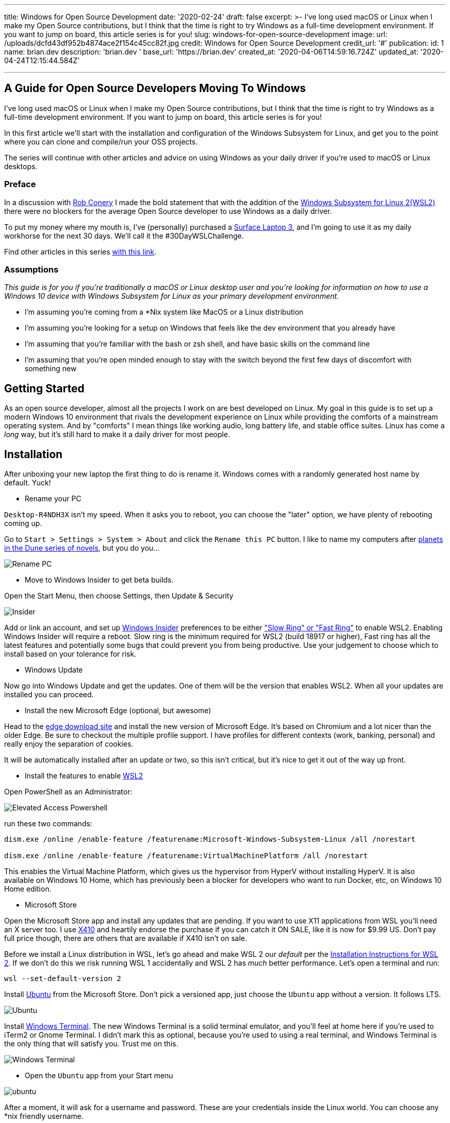 '''

title: Windows for Open Source Development date: '2020-02-24' draft: false excerpt: >-   I've long used macOS or Linux when I make my Open Source contributions, but I   think that the time is right to try Windows as a full-time development   environment.
If you want to jump on board, this article series is for you!
slug: windows-for-open-source-development image:   url: /uploads/dcfd43df952b4874ace2f154c45cc82f.jpg   credit: Windows for Open Source Development   credit_url: '#' publication:   id: 1   name: brian.dev   description: 'brian.dev '   base_url: 'https://brian.dev'   created_at: '2020-04-06T14:59:16.724Z'   updated_at: '2020-04-24T12:15:44.584Z'

'''

== A Guide for Open Source Developers Moving To Windows

I've long used macOS or Linux when I make my Open Source contributions, but I think that the time is right to try Windows as a full-time development environment.
If you want to jump on board, this article series is for you!

In this first article we'll start with the installation and configuration of the Windows Subsystem for Linux, and get you to the point where you can clone and compile/run your OSS projects.

The series will continue with other articles and advice on using Windows as your daily driver if you're used to macOS or Linux desktops.

=== Preface

In a discussion with https://twitter.com/robconery[Rob Conery] I made the bold statement that with the addition of the https://docs.microsoft.com/en-us/windows/wsl/wsl2-about[Windows Subsystem for Linux 2(WSL2)] there were no blockers for the average Open Source developer to use Windows as a daily driver.

To put my money where my mouth is, I've (personally) purchased a https://www.microsoft.com/en-us/surface/business/surface-laptop-3[Surface Laptop 3], and I'm going to use it as my daily workhorse for the next 30 days.
We'll call it the #30DayWSLChallenge.

Find other articles in this series link:/tags/30daywslchallenge/[with this link].

=== Assumptions

_This guide is for you if you're traditionally a macOS or Linux desktop user and you're looking for information on how to use a Windows 10 device with Windows Subsystem for Linux as your primary development environment._

* I'm assuming you're coming from a *Nix system like MacOS or a Linux distribution
* I'm assuming you're looking for a setup on Windows that feels like the dev environment that you already have
* I'm assuming that you're familiar with the bash or zsh shell, and have basic skills on the command line
* I'm assuming that you're open minded enough to stay with the switch beyond the first few days of discomfort with something new

== Getting Started

As an open source developer, almost all the projects I work on are best developed on Linux.
My goal in this guide is to set up a modern Windows 10 environment that rivals the development experience on Linux while providing the comforts of a mainstream operating system.
And by "comforts" I mean things like working audio, long battery life, and stable office suites.
Linux has come a _long_ way, but it's still hard to make it a daily driver for most people.

== Installation

After unboxing your new laptop the first thing to do is rename it.
Windows comes with a randomly generated host name by default.
Yuck!

* Rename your PC

`Desktop-R4NDH3X` isn't my speed.
When it asks you to reboot, you can choose the "later" option, we have plenty of rebooting coming up.

Go to `Start > Settings > System > About` and click the `Rename this PC` button.
I like to name my computers after https://dune.fandom.com/wiki/Category:Planets[planets in the Dune series of novels], but you do you...

image::https://content.brian.dev/uploads/7b80c25d735a4fac8086a4ea71d08f7f.jpg[Rename PC]

* Move to Windows Insider to get beta builds.

Open the Start Menu, then choose Settings, then Update & Security

image::https://content.brian.dev/uploads/77cf4c1d4399482caf61721d202e4dce.png[Insider]

Add or link an account, and set up https://insider.windows.com/en-us/[Windows Insider] preferences to be either https://insider.windows.com/en-us/how-to-pc/#about-rings["Slow Ring" or "Fast Ring"] to enable WSL2.
Enabling Windows Insider will require a reboot.
Slow ring is the minimum required for WSL2 (build 18917 or higher), Fast ring has all the latest features and potentially some bugs that could prevent you from being productive.
Use your judgement to choose which to install based on your tolerance for risk.

* Windows Update

Now go into Windows Update and get the updates.
One of them will be the version that enables WSL2.
When all your updates are installed you can proceed.

* Install the new Microsoft Edge (optional, but awesome)

Head to the https://www.microsoft.com/en-us/edge[edge download site] and install the new version of Microsoft Edge.
It's based on Chromium and a lot nicer than the older Edge.
Be sure to checkout the multiple profile support.
I have profiles for different contexts (work, banking, personal) and really enjoy the separation of cookies.

It will be automatically installed after an update or two, so this isn't critical, but it's nice to get it out of the way up front.

* Install the features to enable https://docs.microsoft.com/en-us/windows/wsl/wsl2-install[WSL2]

Open PowerShell as an Administrator:

image::https://content.brian.dev/uploads/579086cc6aa440e4944b4ddd14ccf3a0.png[Elevated Access Powershell]

run these two commands:

----
dism.exe /online /enable-feature /featurename:Microsoft-Windows-Subsystem-Linux /all /norestart
		
dism.exe /online /enable-feature /featurename:VirtualMachinePlatform /all /norestart
----

This enables the Virtual Machine Platform, which gives us the hypervisor from HyperV without installing HyperV.
It is also available on Windows 10 Home, which has previously been a blocker for developers who want to run Docker, etc, on Windows 10 Home edition.

* Microsoft Store

Open the Microsoft Store app and install any updates that are pending.
If you want to use X11 applications from WSL you'll need an X server too.
I use https://token2shell.com/x410/[X410] and heartily endorse the purchase if you can catch it ON SALE, like it is now for $9.99 US.
Don't pay full price though, there are others that are available if X410 isn't on sale.

Before we install a Linux distribution in WSL, let's go ahead and make WSL 2 our _default_ per the https://docs.microsoft.com/en-us/windows/wsl/wsl2-install[Installation Instructions for WSL 2].
If we don't do this we risk running WSL 1 accidentally and WSL 2 has _much_ better performance.
Let's open a terminal and run:

----
wsl --set-default-version 2
----

Install https://www.microsoft.com/store/productId/9NBLGGH4MSV6[Ubuntu] from the Microsoft Store.
Don't pick a versioned app, just choose the `Ubuntu` app without a version.
It follows LTS.

image::https://content.brian.dev/uploads/2362f22f12c646bfb07c124764f7a75a.png[Ubuntu]

Install https://www.microsoft.com/store/productId/9N0DX20HK701[Windows Terminal].
The new Windows Terminal is a solid terminal emulator, and you'll feel at home here if you're used to iTerm2 or Gnome Terminal.
I didn't mark this as optional, because you're used to using a real terminal, and Windows Terminal is the only thing that will satisfy you.
Trust me on this.

image::https://content.brian.dev/uploads/f24aa468ca264274b2db1464b32b5a24.png[Windows Terminal]

* Open the `Ubuntu` app from your Start menu

image::https://content.brian.dev/uploads/e0a6ef85198844cfaa11fd0cec5868b5.png[ubuntu]

After a moment, it will ask for a username and password.
These are your credentials inside the Linux world.
You can choose any *nix friendly username.

image::https://content.brian.dev/uploads/fbf8b01600024347a11ead81c2693ee5.png[success]

* Download and install Visual Studio Code

Go to https://code.visualstudio.com/Download[the VS Code website] and download it.
Install it when the download is complete.

* Pin VS Code and Windows Terminal to your start menu (and maybe your taskbar)

image::https://content.brian.dev/uploads/fe4e2e76f9064f4e81f7ab906832c943.png[pin]

* Install the Remote WSL extension in Visual Studio Code which is part of the https://code.visualstudio.com/docs/remote/remote-overview#_remote-development-extension-pack[VS Code Remote Development extension pack]

image::https://content.brian.dev/uploads/19e036e535fd44acaef581ec6a7ee02f.png[remote]

* Configure Windows Terminal

Open Windows Terminal, then click the "down arrow" next to the new tab button.
Choose "Settings".

Find the stanza with your "Ubuntu" installation and copy the `guid`.
Paste it into the value for "defaultProfile" at the top of the settings file.

image::https://content.brian.dev/uploads/e79496aaee6942aeba2e7efa4b976ac7.png[default]

While you're in there, download https://github.com/microsoft/cascadia-code/releases[Cascadia Code PL] and install it (by double-clicking on the ttf file).
Edit your "Ubuntu" profile in the Windows Terminal settings to use the new font:

----
	{
            "guid": "{2c4de342-38b7-51cf-b940-2309a097f518}",
            "hidden": false,
            "name": "Ubuntu",
            "source": "Windows.Terminal.Wsl",
            "startingDirectory": "//wsl$/Ubuntu/home/YOURUSER",
            "fontFace": "Cascadia Code PL",
            "fontSize": 12,
        },
----

Finally, change your starting directory too, by modifying the "startingDirectory" value.
Change `YOURUSER` to the username you chose when you installed WSL.
Mine was `bjk`.
If you don't do this, WSL will start up in your Windows User profile directory, which will be mighty confusing since it's not `$HOME`.

=== Sidebar

In the last step we set the starting directory for Windows Terminal's Ubuntu instance to `//wsl$/Ubuntu/home/bjk`.
This is an awesome little trick you can use from the Windows side of things to browse your WSL file system.
Sometimes Windows Explorer is much easier than using some bash commands to move files around.
Speaking of bash commands, by default your `C:\` drive is mounted in WSL at `/mnt/c`.
How awesome is that?
You can do all kinds of crazy things using these interop tricks.
See the references and links below for more.

To navigate there directly enter `\\wsl$` in the address bar of Windows Explorer:

image::https://content.brian.dev/uploads/45158d35529547dc891d389dfa72533b.png[Windows Explorer]

=== Continuing On...

* Install your dotfiles

[cols=2*]
|===
| Mine are on https://github.com/bketelsen/dotfiles[Github].
I created a `git.io` shortcut so I could curl
| bash install them.
Install yours however you're accustomed.
If you're searching for options, I am enjoying https://github.com/twpayne/chezmoi[chezmoi] these days, my repo is a good starting point, showing how you can do different installation tasks by operating system.
|===

Note that WSL is just Linux, Ubuntu to be precise (get that??).
You shouldn't have to modify anything if your dotfiles are already Linux-friendly.

=== Docker

Recently https://docs.docker.com/docker-for-windows/wsl-tech-preview/[Docker announced] a version of Docker Desktop that works very nicely with both the Windows and WSL sides of your development.
Impressive reading in that link if you're interested in the technical details.
Follow the directions in that link to install and enable WSL2-friendly Docker Desktop.

image::https://content.brian.dev/uploads/59801cb4551048c48140e9f8f5ba0390.png[Docker from Both Sides]

You can even just https://docs.docker.com/install/linux/docker-ce/ubuntu/[install Docker Engine - Community for Ubuntu] right inside WSL, if you prefer.

Finally, once we have WSL setup the way we'd like, we can export and import our distro(s) to or from a tar file using the https://docs.microsoft.com/en-us/windows/wsl/reference#arguments-for-managing-windows-subsystem-for-linux[following commands]:

----
wsl --export <Distro> <FileName>

wsl --import <Distro> <InstallLocation> <FileName>
----

This allows you to move a WSL installation to a new computer if necessary, or just keep a backup somewhere safe.

=== Integrations

If you're in the terminal in a directory you want to edit, you can type `code .`, which will open Visual Studio Code on the Windows side (!!
right??
!!) and install the "Remote WSL" extension for you.
Crazy awesome stuff.

== Conclusion

From here you are ready to clone a repo and start making changes.
Follow along link:/tags/30daywslchallenge/[here] as I add more tips and tricks that I discover on my journey to reduce the number of physical and virtual computers required to do my job.

== References and Further Information

* https://wsl.dev[WSL Tips and Tricks]
* https://github.com/sirredbeard/Awesome-WSL/blob/master/README.md[Awesome WSL]
* https://docs.microsoft.com/en-us/windows/wsl/about[Windows Subsystem for Linux Documentation]
* https://aka.ms/wslstore[All WSL distributions in the Microsoft Store]
